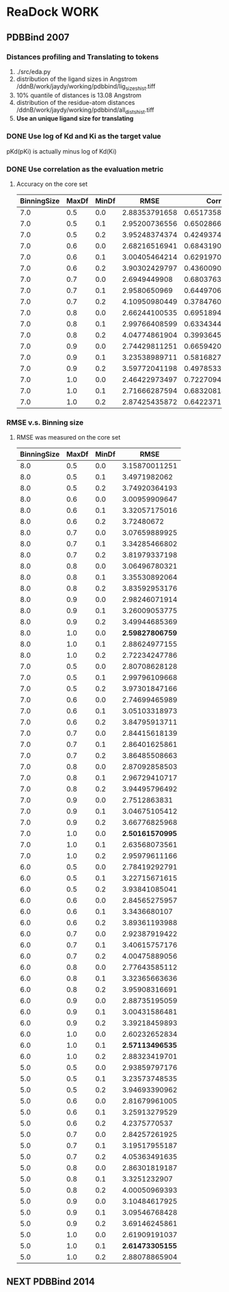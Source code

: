 #+STARTUP: overview
#+TAGS: WORK(w) IMPROVEMENT(I) LIFE(l) FINANCE(f) READ(r)
#+STARTUP: hidestars


* ReaDock                                                              :WORK:

** PDBBind 2007
*** Distances profiling and Translating to tokens
1. ./src/eda.py
2. distribution of the ligand sizes in Angstrom
   /ddnB/work/jaydy/working/pdbbind/lig_sizes_hist.tiff
3. 10% quantile of distances is 13.08 Angstrom
4. distribution of the residue-atom distances
   /ddnB/work/jaydy/working/pdbbind/all_dists_hist.tiff
5. *Use an unique ligand size for translating*

*** DONE Use log of Kd and Ki as the target value
CLOSED: [2016-05-26 Thu 10:37] SCHEDULED: <2016-05-26 Thu>
:LOGBOOK:
CLOCK: [2016-05-26 Thu 10:19]--[2016-05-26 Thu 10:37] =>  0:18
:END:
pKd(pKi) is actually minus log of Kd(Ki)

*** DONE Use correlation as the evaluation metric
CLOSED: [2016-05-26 Thu 12:40]
1. Accuracy on the core set
   | BinningSize | MaxDf | MinDf |          RMSE |           Corr |
   |-------------+-------+-------+---------------+----------------|
   |         7.0 |   0.5 |   0.0 | 2.88353791658 | 0.651735802633 |
   |         7.0 |   0.5 |   0.1 | 2.95200736556 | 0.650286674418 |
   |         7.0 |   0.5 |   0.2 | 3.95248374374 | 0.424937438339 |
   |         7.0 |   0.6 |   0.0 | 2.68216516941 | 0.684319066719 |
   |         7.0 |   0.6 |   0.1 | 3.00405464214 | 0.629197009238 |
   |         7.0 |   0.6 |   0.2 | 3.90302429797 | 0.436009042173 |
   |         7.0 |   0.7 |   0.0 |  2.6949449908 | 0.680376381075 |
   |         7.0 |   0.7 |   0.1 |  2.9580650969 | 0.644970650906 |
   |         7.0 |   0.7 |   0.2 | 4.10950980449 | 0.378476060708 |
   |         7.0 |   0.8 |   0.0 | 2.66244100535 | 0.695189470417 |
   |         7.0 |   0.8 |   0.1 | 2.99766408599 | 0.633434418459 |
   |         7.0 |   0.8 |   0.2 | 4.04774861904 | 0.399364523668 |
   |         7.0 |   0.9 |   0.0 | 2.74429811251 | 0.665942007807 |
   |         7.0 |   0.9 |   0.1 | 3.23538989711 | 0.581682706186 |
   |         7.0 |   0.9 |   0.2 | 3.59772041198 | 0.497853312679 |
   |         7.0 |   1.0 |   0.0 | 2.46422973497 | 0.722709400475 |
   |         7.0 |   1.0 |   0.1 | 2.71666287594 | 0.683208141298 |
   |         7.0 |   1.0 |   0.2 | 2.87425435872 | 0.642237132977 |

*** RMSE v.s. Binning size
1. RMSE was measured on the core set
   | BinningSize | MaxDf | MinDf |            RMSE |
   |-------------+-------+-------+-----------------|
   |         8.0 |   0.5 |   0.0 |   3.15870011251 |
   |         8.0 |   0.5 |   0.1 |    3.4971982062 |
   |         8.0 |   0.5 |   0.2 |   3.74920364193 |
   |         8.0 |   0.6 |   0.0 |   3.00959909647 |
   |         8.0 |   0.6 |   0.1 |   3.32057175016 |
   |         8.0 |   0.6 |   0.2 |      3.72480672 |
   |         8.0 |   0.7 |   0.0 |   3.07659889925 |
   |         8.0 |   0.7 |   0.1 |   3.34285466802 |
   |         8.0 |   0.7 |   0.2 |   3.81979337198 |
   |         8.0 |   0.8 |   0.0 |   3.06496780321 |
   |         8.0 |   0.8 |   0.1 |   3.35530892064 |
   |         8.0 |   0.8 |   0.2 |   3.83592953176 |
   |         8.0 |   0.9 |   0.0 |   2.98246071914 |
   |         8.0 |   0.9 |   0.1 |   3.26009053775 |
   |         8.0 |   0.9 |   0.2 |   3.49944685369 |
   |         8.0 |   1.0 |   0.0 | *2.59827806759* |
   |         8.0 |   1.0 |   0.1 |   2.88624977155 |
   |         8.0 |   1.0 |   0.2 |   2.72234247786 |
   |-------------+-------+-------+-----------------|
   |         7.0 |   0.5 |   0.0 |   2.80708628128 |
   |         7.0 |   0.5 |   0.1 |   2.99796109668 |
   |         7.0 |   0.5 |   0.2 |   3.97301847166 |
   |         7.0 |   0.6 |   0.0 |   2.74699465989 |
   |         7.0 |   0.6 |   0.1 |   3.05103318973 |
   |         7.0 |   0.6 |   0.2 |   3.84795913711 |
   |         7.0 |   0.7 |   0.0 |   2.84415618139 |
   |         7.0 |   0.7 |   0.1 |   2.86401625861 |
   |         7.0 |   0.7 |   0.2 |   3.86485508663 |
   |         7.0 |   0.8 |   0.0 |   2.87092858503 |
   |         7.0 |   0.8 |   0.1 |   2.96729410717 |
   |         7.0 |   0.8 |   0.2 |   3.94495796492 |
   |         7.0 |   0.9 |   0.0 |    2.7512863831 |
   |         7.0 |   0.9 |   0.1 |   3.04675105412 |
   |         7.0 |   0.9 |   0.2 |   3.66776825968 |
   |         7.0 |   1.0 |   0.0 | *2.50161570995* |
   |         7.0 |   1.0 |   0.1 |   2.63568073561 |
   |         7.0 |   1.0 |   0.2 |   2.95979611166 |
   |-------------+-------+-------+-----------------|
   |         6.0 |   0.5 |   0.0 |   2.78419292791 |
   |         6.0 |   0.5 |   0.1 |   3.22715671615 |
   |         6.0 |   0.5 |   0.2 |   3.93841085041 |
   |         6.0 |   0.6 |   0.0 |   2.84565275957 |
   |         6.0 |   0.6 |   0.1 |    3.3436680107 |
   |         6.0 |   0.6 |   0.2 |   3.89361193988 |
   |         6.0 |   0.7 |   0.0 |   2.92387919422 |
   |         6.0 |   0.7 |   0.1 |   3.40615757176 |
   |         6.0 |   0.7 |   0.2 |   4.00475889056 |
   |         6.0 |   0.8 |   0.0 |   2.77643585112 |
   |         6.0 |   0.8 |   0.1 |   3.32365663636 |
   |         6.0 |   0.8 |   0.2 |   3.95908316691 |
   |         6.0 |   0.9 |   0.0 |   2.88735195059 |
   |         6.0 |   0.9 |   0.1 |   3.00431586481 |
   |         6.0 |   0.9 |   0.2 |   3.39218459893 |
   |         6.0 |   1.0 |   0.0 |   2.60232652834 |
   |         6.0 |   1.0 |   0.1 | *2.57113496535* |
   |         6.0 |   1.0 |   0.2 |   2.88323419701 |
   |-------------+-------+-------+-----------------|
   |         5.0 |   0.5 |   0.0 |   2.93859797176 |
   |         5.0 |   0.5 |   0.1 |   3.23573748535 |
   |         5.0 |   0.5 |   0.2 |   3.94693390962 |
   |         5.0 |   0.6 |   0.0 |   2.81679961005 |
   |         5.0 |   0.6 |   0.1 |   3.25913279529 |
   |         5.0 |   0.6 |   0.2 |    4.2375770537 |
   |         5.0 |   0.7 |   0.0 |   2.84257261925 |
   |         5.0 |   0.7 |   0.1 |   3.19517955187 |
   |         5.0 |   0.7 |   0.2 |   4.05363491635 |
   |         5.0 |   0.8 |   0.0 |   2.86301819187 |
   |         5.0 |   0.8 |   0.1 |    3.3251232907 |
   |         5.0 |   0.8 |   0.2 |   4.00050969393 |
   |         5.0 |   0.9 |   0.0 |   3.10484617925 |
   |         5.0 |   0.9 |   0.1 |   3.09546768428 |
   |         5.0 |   0.9 |   0.2 |   3.69146245861 |
   |         5.0 |   1.0 |   0.0 |   2.61909191037 |
   |         5.0 |   1.0 |   0.1 | *2.61473305155* |
   |         5.0 |   1.0 |   0.2 |   2.88078865904 |


** NEXT PDBBind 2014
